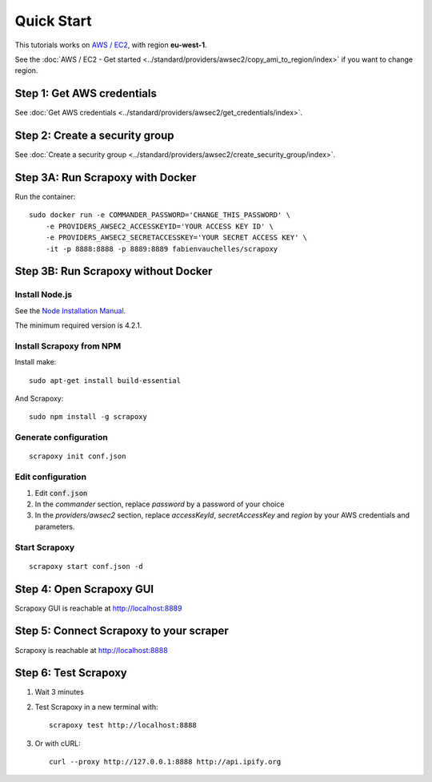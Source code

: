 ===========
Quick Start
===========


This tutorials works on `AWS / EC2`_, with region **eu-west-1**.

See the :doc:`AWS / EC2 - Get started <../standard/providers/awsec2/copy_ami_to_region/index>` if you want to change region.


Step 1: Get AWS credentials
===========================

See :doc:`Get AWS credentials <../standard/providers/awsec2/get_credentials/index>`.


Step 2: Create a security group
===============================

See :doc:`Create a security group <../standard/providers/awsec2/create_security_group/index>`.


Step 3A: Run Scrapoxy with Docker
=================================

Run the container:

::

    sudo docker run -e COMMANDER_PASSWORD='CHANGE_THIS_PASSWORD' \
        -e PROVIDERS_AWSEC2_ACCESSKEYID='YOUR ACCESS KEY ID' \
        -e PROVIDERS_AWSEC2_SECRETACCESSKEY='YOUR SECRET ACCESS KEY' \
        -it -p 8888:8888 -p 8889:8889 fabienvauchelles/scrapoxy

.. WARN::
    Replace *PROVIDERS_AWSEC2_ACCESSKEYID* and *PROVIDERS_AWSEC2_SECRETACCESSKEY* by your AWS credentials and parameters.


Step 3B: Run Scrapoxy without Docker
====================================

Install Node.js
---------------

See the `Node Installation Manual`_.

The minimum required version is 4.2.1.


Install Scrapoxy from NPM
-------------------------

Install make:

::

    sudo apt-get install build-essential


And Scrapoxy:

::

    sudo npm install -g scrapoxy


Generate configuration
----------------------

::

    scrapoxy init conf.json


Edit configuration
------------------

1. Edit :code:`conf.json`
2. In the *commander* section, replace *password* by a password of your choice
3. In the *providers/awsec2* section, replace *accessKeyId*, *secretAccessKey* and *region* by your AWS credentials and parameters.


Start Scrapoxy
--------------

::

    scrapoxy start conf.json -d


Step 4: Open Scrapoxy GUI
=========================

Scrapoxy GUI is reachable at http://localhost:8889

.. INFO::
    Use the password added in the *commander* section.


Step 5: Connect Scrapoxy to your scraper
========================================

Scrapoxy is reachable at http://localhost:8888


Step 6: Test Scrapoxy
=====================

1. Wait 3 minutes
2. Test Scrapoxy in a new terminal with::

    scrapoxy test http://localhost:8888


3. Or with cURL::

    curl --proxy http://127.0.0.1:8888 http://api.ipify.org


.. _`AWS / EC2`: https://aws.amazon.com/ec2
.. _`Node Installation Manual`: https://github.com/nodesource/distributions
